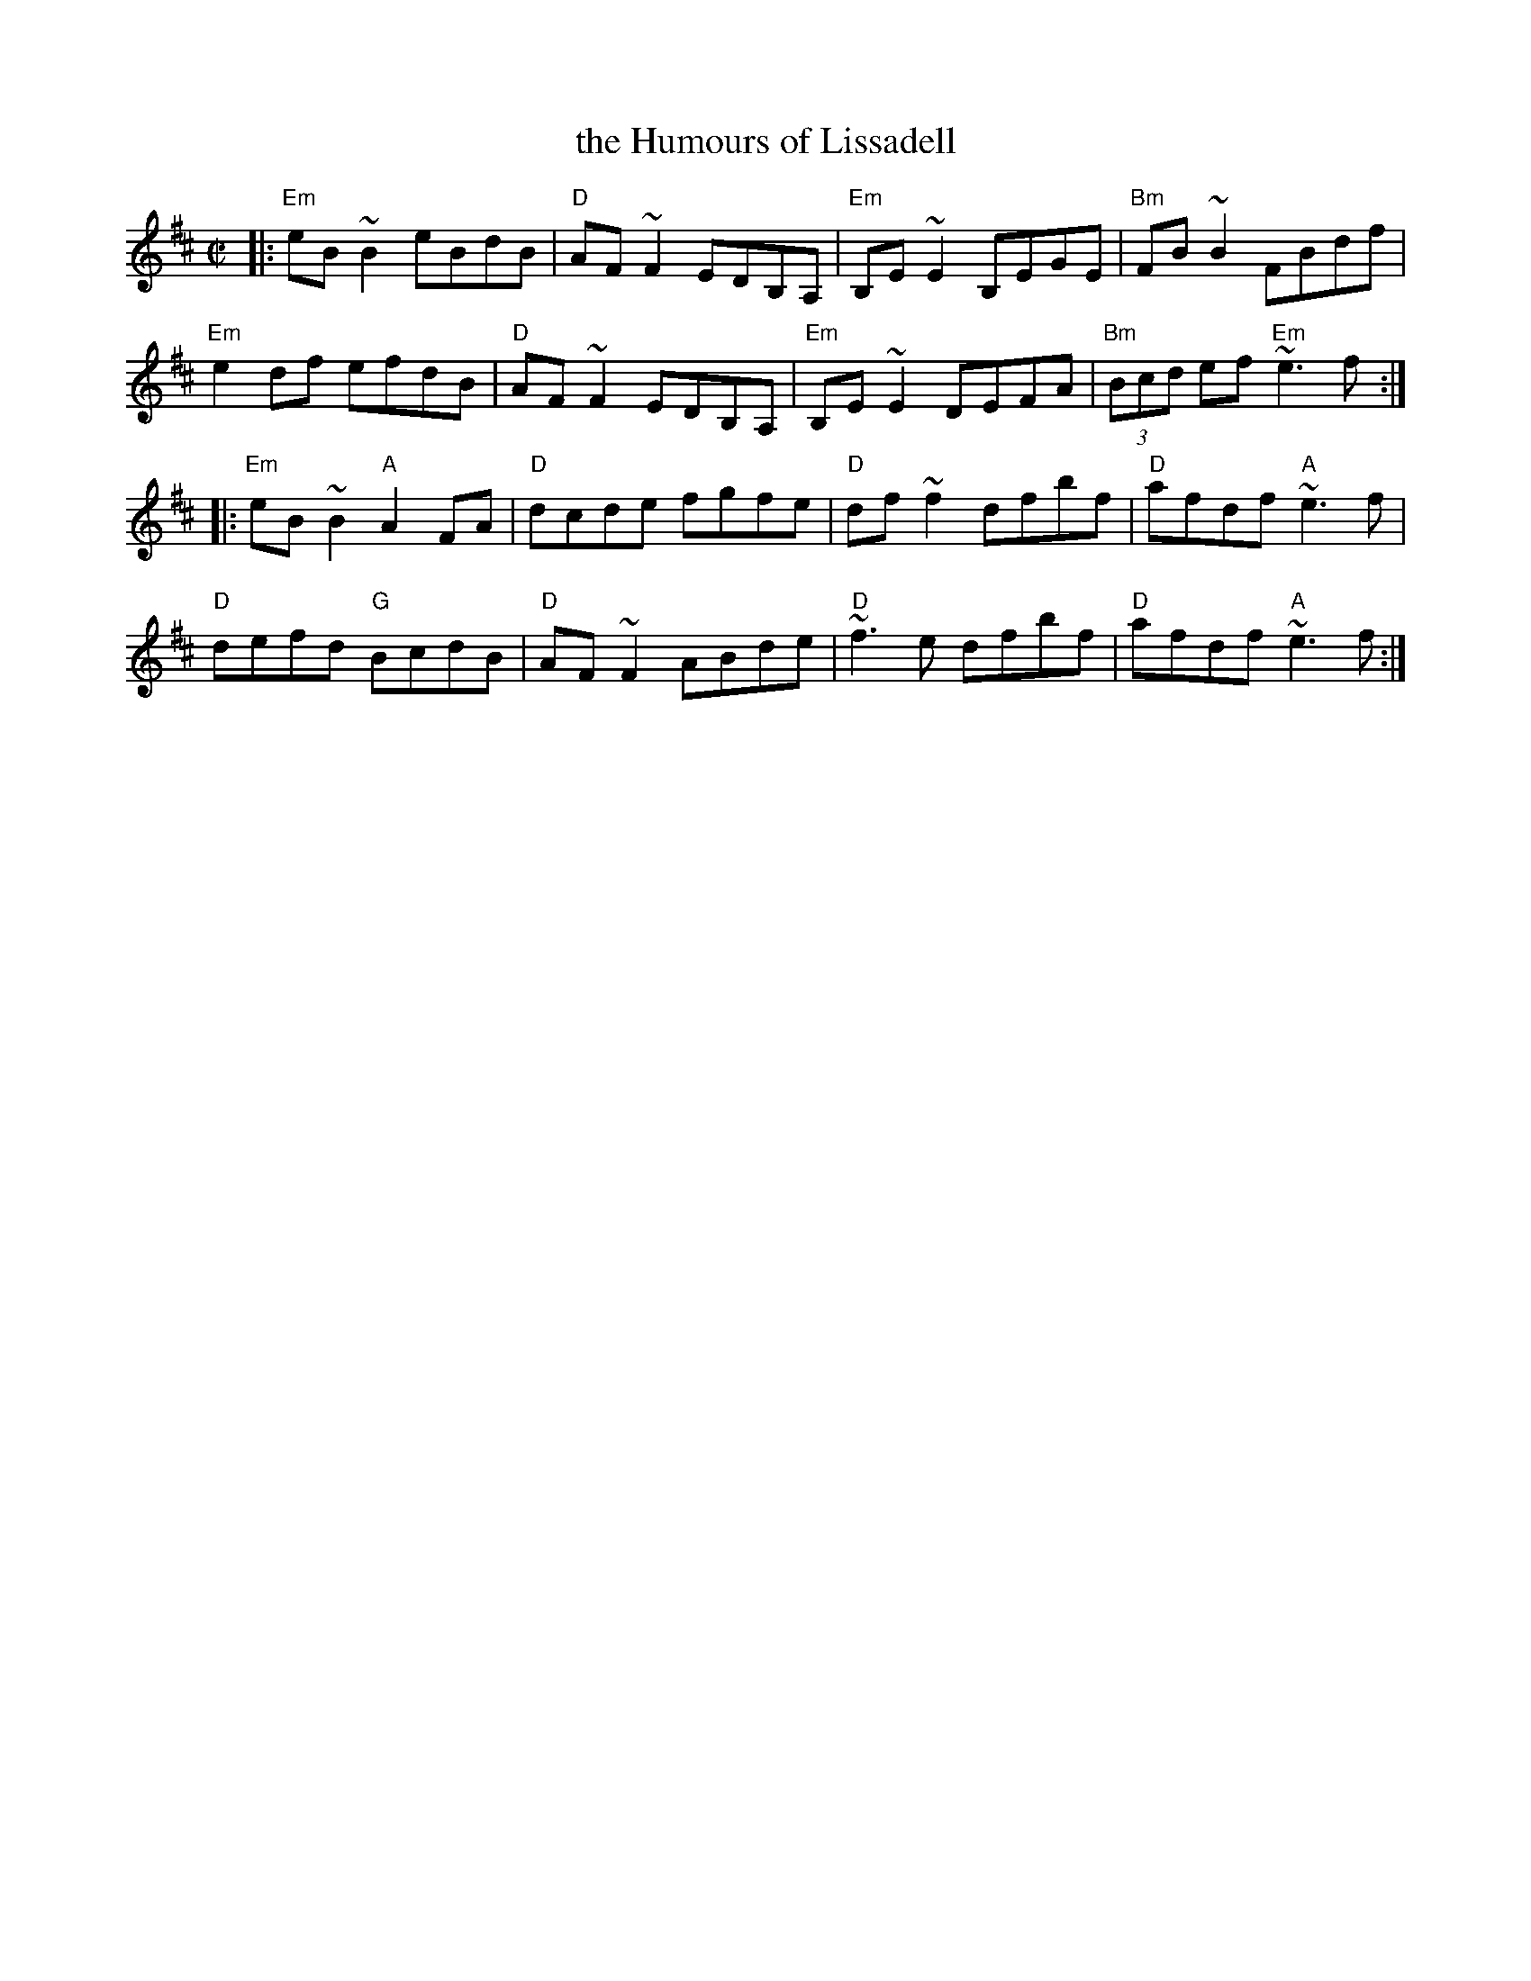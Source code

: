 X: 1
T: the Humours of Lissadell
M: C|
L: 1/8
R: reel
F: http://oflahertyretreat.org/documents/musicdocs/100moretunes.abc 2014
K: Edor
|:\
"Em"eB~B2 eBdB | "D"AF~F2 EDB,A, | "Em"B,E~E2 B,EGE | "Bm"FB~B2 FBdf |
"Em"e2df efdB | "D"AF~F2 EDB,A, | "Em"B,E~E2 DEFA | "Bm"(3Bcd ef "Em"~e3f :|
|:\
"Em"eB~B2 "A"A2FA | "D"dcde fgfe | "D"df~f2 dfbf | "D"afdf "A"~e3f |
"D"defd "G"BcdB | "D"AF~F2 ABde | "D"~f3e dfbf | "D"afdf "A"~e3f :|
